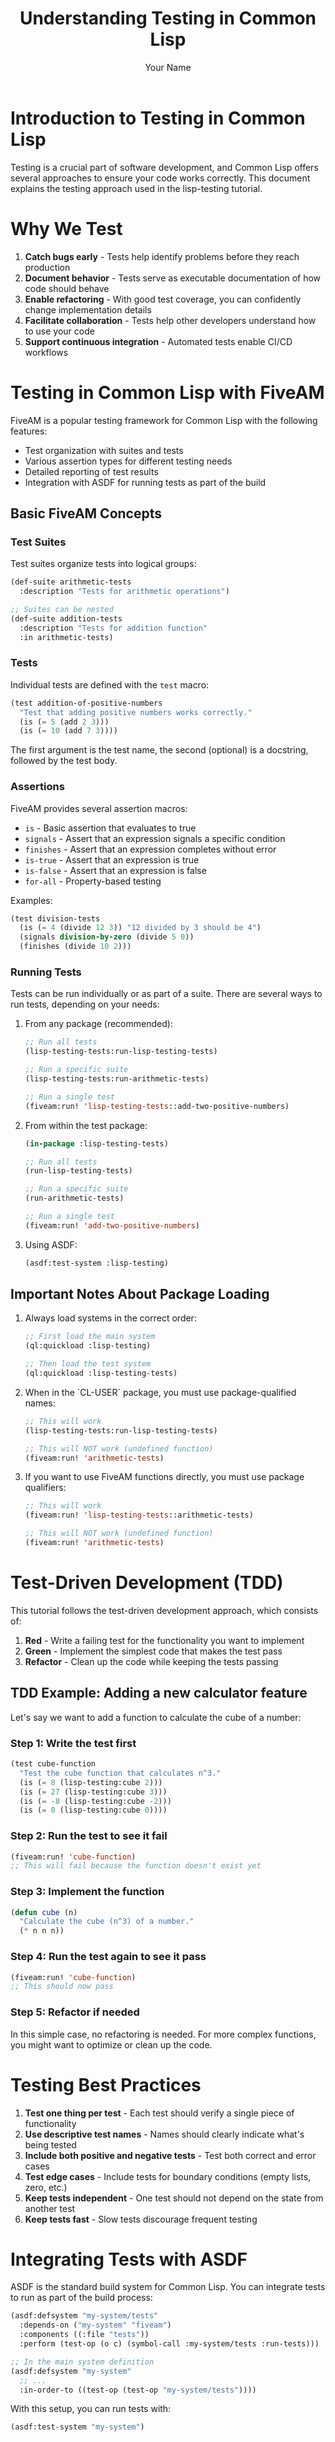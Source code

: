 #+TITLE: Understanding Testing in Common Lisp
#+AUTHOR: Your Name
#+STARTUP: showall

* Introduction to Testing in Common Lisp

Testing is a crucial part of software development, and Common Lisp offers several approaches to ensure your code works correctly. This document explains the testing approach used in the lisp-testing tutorial.

* Why We Test

1. *Catch bugs early* - Tests help identify problems before they reach production
2. *Document behavior* - Tests serve as executable documentation of how code should behave
3. *Enable refactoring* - With good test coverage, you can confidently change implementation details
4. *Facilitate collaboration* - Tests help other developers understand how to use your code
5. *Support continuous integration* - Automated tests enable CI/CD workflows

* Testing in Common Lisp with FiveAM

FiveAM is a popular testing framework for Common Lisp with the following features:

- Test organization with suites and tests
- Various assertion types for different testing needs
- Detailed reporting of test results
- Integration with ASDF for running tests as part of the build

** Basic FiveAM Concepts

*** Test Suites

Test suites organize tests into logical groups:

#+begin_src lisp
(def-suite arithmetic-tests
  :description "Tests for arithmetic operations")

;; Suites can be nested
(def-suite addition-tests
  :description "Tests for addition function"
  :in arithmetic-tests)
#+end_src

*** Tests

Individual tests are defined with the ~test~ macro:

#+begin_src lisp
(test addition-of-positive-numbers
  "Test that adding positive numbers works correctly."
  (is (= 5 (add 2 3)))
  (is (= 10 (add 7 3))))
#+end_src

The first argument is the test name, the second (optional) is a docstring, followed by the test body.

*** Assertions

FiveAM provides several assertion macros:

- ~is~ - Basic assertion that evaluates to true
- ~signals~ - Assert that an expression signals a specific condition
- ~finishes~ - Assert that an expression completes without error
- ~is-true~ - Assert that an expression is true
- ~is-false~ - Assert that an expression is false
- ~for-all~ - Property-based testing

Examples:

#+begin_src lisp
(test division-tests
  (is (= 4 (divide 12 3)) "12 divided by 3 should be 4")
  (signals division-by-zero (divide 5 0))
  (finishes (divide 10 2)))
#+end_src

*** Running Tests

Tests can be run individually or as part of a suite. There are several ways to run tests, depending on your needs:

1. From any package (recommended):
   #+begin_src lisp
   ;; Run all tests
   (lisp-testing-tests:run-lisp-testing-tests)
   
   ;; Run a specific suite
   (lisp-testing-tests:run-arithmetic-tests)
   
   ;; Run a single test
   (fiveam:run! 'lisp-testing-tests::add-two-positive-numbers)
   #+end_src

2. From within the test package:
   #+begin_src lisp
   (in-package :lisp-testing-tests)
   
   ;; Run all tests
   (run-lisp-testing-tests)
   
   ;; Run a specific suite
   (run-arithmetic-tests)
   
   ;; Run a single test
   (fiveam:run! 'add-two-positive-numbers)
   #+end_src

3. Using ASDF:
   #+begin_src lisp
   (asdf:test-system :lisp-testing)
   #+end_src

** Important Notes About Package Loading

1. Always load systems in the correct order:
   #+begin_src lisp
   ;; First load the main system
   (ql:quickload :lisp-testing)
   
   ;; Then load the test system
   (ql:quickload :lisp-testing-tests)
   #+end_src

2. When in the `CL-USER` package, you must use package-qualified names:
   #+begin_src lisp
   ;; This will work
   (lisp-testing-tests:run-lisp-testing-tests)
   
   ;; This will NOT work (undefined function)
   (fiveam:run! 'arithmetic-tests)
   #+end_src

3. If you want to use FiveAM functions directly, you must use package qualifiers:
   #+begin_src lisp
   ;; This will work
   (fiveam:run! 'lisp-testing-tests::arithmetic-tests)
   
   ;; This will NOT work (undefined function)
   (fiveam:run! 'arithmetic-tests)
   #+end_src

* Test-Driven Development (TDD)

This tutorial follows the test-driven development approach, which consists of:

1. *Red* - Write a failing test for the functionality you want to implement
2. *Green* - Implement the simplest code that makes the test pass
3. *Refactor* - Clean up the code while keeping the tests passing

** TDD Example: Adding a new calculator feature

Let's say we want to add a function to calculate the cube of a number:

*** Step 1: Write the test first

#+begin_src lisp
(test cube-function
  "Test the cube function that calculates n^3."
  (is (= 8 (lisp-testing:cube 2)))
  (is (= 27 (lisp-testing:cube 3)))
  (is (= -8 (lisp-testing:cube -2)))
  (is (= 0 (lisp-testing:cube 0))))
#+end_src

*** Step 2: Run the test to see it fail

#+begin_src lisp
(fiveam:run! 'cube-function)
;; This will fail because the function doesn't exist yet
#+end_src

*** Step 3: Implement the function

#+begin_src lisp
(defun cube (n)
  "Calculate the cube (n^3) of a number."
  (* n n n))
#+end_src

*** Step 4: Run the test again to see it pass

#+begin_src lisp
(fiveam:run! 'cube-function)
;; This should now pass
#+end_src

*** Step 5: Refactor if needed

In this simple case, no refactoring is needed. For more complex functions, you might want to optimize or clean up the code.

* Testing Best Practices

1. *Test one thing per test* - Each test should verify a single piece of functionality
2. *Use descriptive test names* - Names should clearly indicate what's being tested
3. *Include both positive and negative tests* - Test both correct and error cases
4. *Test edge cases* - Include tests for boundary conditions (empty lists, zero, etc.)
5. *Keep tests independent* - One test should not depend on the state from another test
6. *Keep tests fast* - Slow tests discourage frequent testing

* Integrating Tests with ASDF

ASDF is the standard build system for Common Lisp. You can integrate tests to run as part of the build process:

#+begin_src lisp
(asdf:defsystem "my-system/tests"
  :depends-on ("my-system" "fiveam")
  :components ((:file "tests"))
  :perform (test-op (o c) (symbol-call :my-system/tests :run-tests)))

;; In the main system definition
(asdf:defsystem "my-system"
  ;; ...
  :in-order-to ((test-op (test-op "my-system/tests"))))
#+end_src

With this setup, you can run tests with:

#+begin_src lisp
(asdf:test-system "my-system")
#+end_src

* Continuous Integration (CI) with GitHub Actions

Continuous Integration ensures that your tests run automatically on code changes. The GitHub Actions workflow in this tutorial:

1. Sets up a Lisp environment with SBCL
2. Installs dependencies
3. Runs all tests
4. Fails the build if any tests fail

This ensures that any pull request or commit to the main branch passes all tests.

* Beyond Unit Testing

While this tutorial focuses on unit testing with FiveAM, consider also:

1. *Integration testing* - Test how components work together
2. *System testing* - Test the entire application
3. *Property-based testing* - Generate test cases to find edge cases you didn't consider
4. *Mutation testing* - Introduce bugs to verify your tests catch them

* Further Reading

- [[https://common-lisp.net/project/fiveam/docs/index.html][FiveAM Documentation]]
- [[https://lispcookbook.github.io/cl-cookbook/testing.html][Common Lisp Cookbook: Testing]]
- [[https://en.wikipedia.org/wiki/Test-driven_development][Test-Driven Development]]
- [[https://github.com/features/actions][GitHub Actions]] 

